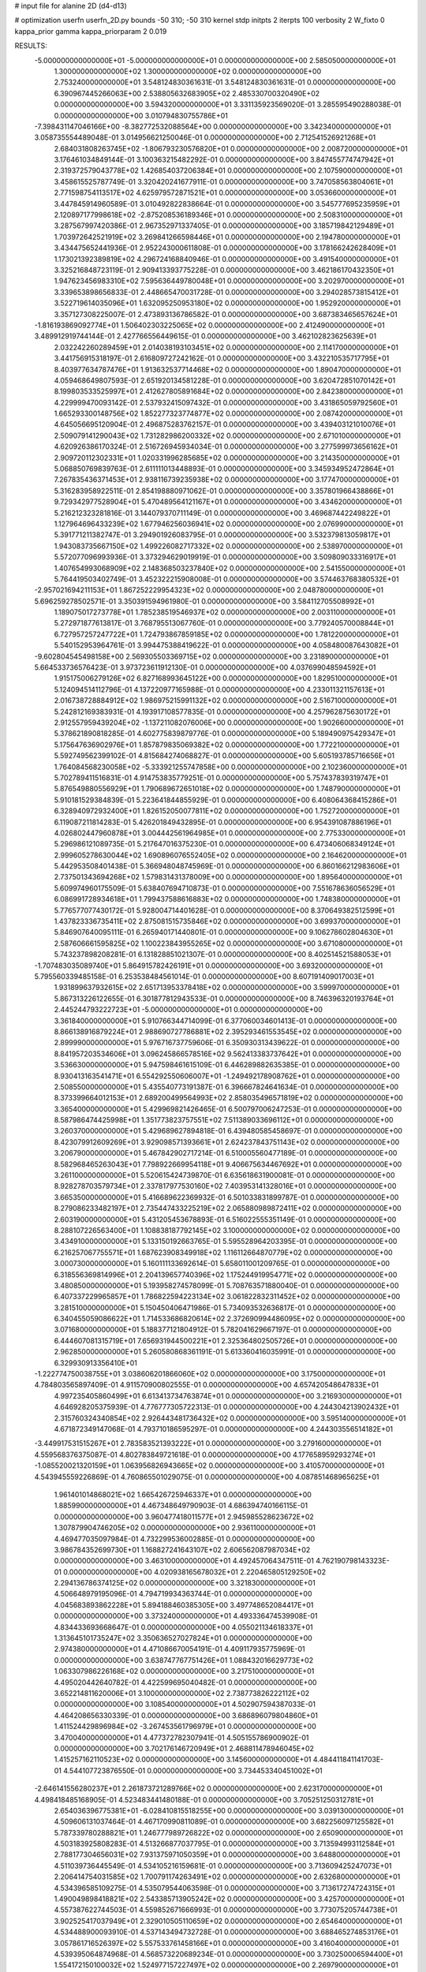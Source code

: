 # input file for alanine 2D (d4-d13)

# optimization
userfn       userfn_2D.py
bounds       -50 310; -50 310
kernel       stdp
initpts      2
iterpts      100
verbosity    2
W_fixto      0
kappa_prior  gamma
kappa_priorparam 2 0.019

RESULTS:
 -5.000000000000000E+01 -5.000000000000000E+01  0.000000000000000E+00       2.585050000000000E+01
  1.300000000000000E+02  1.300000000000000E+02  0.000000000000000E+00       2.753240000000000E+01       3.548124830361631E-01  3.548124830361631E-01       0.000000000000000E+00  6.390967445266063E+00
  2.538805632683905E+02  2.485330700320490E+02  0.000000000000000E+00       3.594320000000000E+01       3.331135923569020E-01  3.285595490288038E-01       0.000000000000000E+00  3.010794830755786E+01
 -7.398431147046166E+00 -8.382772532088564E+00  0.000000000000000E+00       3.342340000000000E+01       3.058735554489048E-01  3.014956621250046E-01       0.000000000000000E+00  2.712541526921268E+01
  2.684031808263745E+02 -1.806793230576820E+01  0.000000000000000E+00       2.008720000000000E+01       3.176461034849144E-01  3.100363215482292E-01       0.000000000000000E+00  3.847455774747942E+01
  2.319372579043778E+02  1.426854037206384E+01  0.000000000000000E+00       2.107590000000000E+01       3.458615525787749E-01  3.320420241677911E-01       0.000000000000000E+00  3.747058563804061E+01
  2.771598754113517E+02  4.625979572871521E+01  0.000000000000000E+00       3.053660000000000E+01       3.447845914960589E-01  3.010492822838664E-01       0.000000000000000E+00  3.545777695235959E+01
  2.120897177998618E+02 -2.875208536189346E+01  0.000000000000000E+00       2.508310000000000E+01       3.287567997420386E-01  2.967352971337405E-01       0.000000000000000E+00  3.185719842129489E+01
  1.703972642521919E+02  3.269841266598446E+01  0.000000000000000E+00       2.194780000000000E+01       3.434475652441936E-01  2.952243000611808E-01       0.000000000000000E+00  3.178166242628409E+01
  1.173021392389819E+02  4.296724168840946E-01  0.000000000000000E+00       3.491540000000000E+01       3.325216848723119E-01  2.909413393775228E-01       0.000000000000000E+00  3.462186170432350E+01
  1.947623456983310E+02  7.595636449780048E+01  0.000000000000000E+00       3.202970000000000E+01       3.339653898656833E-01  2.448665470031728E-01       0.000000000000000E+00  3.294028573815412E+01
  3.522719614035096E+01  1.632095250953180E+02  0.000000000000000E+00       1.952920000000000E+01       3.357127308225007E-01  2.473893136786582E-01       0.000000000000000E+00  3.687383465657624E+01
 -1.816193869092774E+01  1.506402303225065E+02  0.000000000000000E+00       2.412490000000000E+01       3.489912919744144E-01  2.427766556449615E-01       0.000000000000000E+00  3.462102823625639E+01
  2.032242260289459E+01  2.014038193103451E+02  0.000000000000000E+00       2.114170000000000E+01       3.441756915318197E-01  2.616809727242162E-01       0.000000000000000E+00  3.432210535717795E+01
  8.403977634787476E+01  1.913632537714468E+02  0.000000000000000E+00       1.890470000000000E+01       4.059468649807593E-01  2.651920134581228E-01       0.000000000000000E+00  3.620472851070142E+01
  8.199803533525997E+01  2.412627805891684E+02  0.000000000000000E+00       2.842380000000000E+01       4.229999470093142E-01  2.537932415097432E-01       0.000000000000000E+00  3.431865059792560E+01
  1.665293300148756E+02  1.852277323774877E+02  0.000000000000000E+00       2.087420000000000E+01       4.645056695120904E-01  2.496875283762157E-01       0.000000000000000E+00  3.439403121010076E+01
  2.509079141290043E+02  1.731282986200332E+02  0.000000000000000E+00       2.671010000000000E+01       4.620926386170324E-01  2.516726945934034E-01       0.000000000000000E+00  3.277599973656162E+01
  2.909720112302331E+01  1.020331996285685E+02  0.000000000000000E+00       3.214350000000000E+01       5.068850769839763E-01  2.611111013448893E-01       0.000000000000000E+00  3.345934952472864E+01
  7.267835436371453E+01  2.938116739235938E+02  0.000000000000000E+00       3.177470000000000E+01       5.316283958922511E-01  2.854198880971062E-01       0.000000000000000E+00  3.357801966438866E+01
  9.729342977528904E+01  5.470489564121167E+01  0.000000000000000E+00       3.434620000000000E+01       5.216212323281816E-01  3.144079370711149E-01       0.000000000000000E+00  3.469687442249822E+01
  1.127964696433239E+02  1.677946256036941E+02  0.000000000000000E+00       2.076990000000000E+01       5.391771211382747E-01  3.294901926083795E-01       0.000000000000000E+00  3.532379813059817E+01
  1.943083735667150E+02  1.499226082717332E+02  0.000000000000000E+00       2.538970000000000E+01       5.572077096993936E-01  3.373294629019919E-01       0.000000000000000E+00  3.509809033316917E+01
  1.407654993068909E+02  2.148368503237840E+02  0.000000000000000E+00       2.541550000000000E+01       5.764419503402749E-01  3.452322215908008E-01       0.000000000000000E+00  3.574463768380532E+01
 -2.957021694211153E+01  1.867252229954323E+02  0.000000000000000E+00       2.048780000000000E+01       5.696259278502571E-01  3.350391594961980E-01       0.000000000000000E+00  3.584112705508992E+01
  1.189075017273778E+01  1.785238519546937E+02  0.000000000000000E+00       2.003110000000000E+01       5.272971877613817E-01  3.768795513067760E-01       0.000000000000000E+00  3.779240570008844E+01
  6.727957257247722E+01  1.724793867859185E+02  0.000000000000000E+00       1.781220000000000E+01       5.540152953964761E-01  3.994475388419622E-01       0.000000000000000E+00  4.058480087643082E+01
 -9.602804545498158E+00  2.569305503369715E+02  0.000000000000000E+00       3.231890000000000E+01       5.664533736576423E-01  3.973723611912130E-01       0.000000000000000E+00  4.037699048594592E+01
  1.915175006279126E+02  6.827168993645122E+00  0.000000000000000E+00       1.829510000000000E+01       5.124094514112796E-01  4.137220977165988E-01       0.000000000000000E+00  4.233011321157613E+01
  2.016738728884912E+02  1.986975215991132E+02  0.000000000000000E+00       2.516710000000000E+01       5.242812169383931E-01  4.193917108577835E-01       0.000000000000000E+00  4.257962875630172E+01
  2.912557959439204E+02 -1.137211082076006E+00  0.000000000000000E+00       1.902660000000000E+01       5.378621890818285E-01  4.602775839879776E-01       0.000000000000000E+00  5.189490975429347E+01
  5.175647636902976E+01  1.857879835069382E+02  0.000000000000000E+00       1.772210000000000E+01       5.592749562399102E-01  4.815684274068827E-01       0.000000000000000E+00  5.605193785716656E+01
  1.764084568230058E+02 -5.333921255747858E+00  0.000000000000000E+00       2.102360000000000E+01       5.702789411516831E-01  4.914753835779251E-01       0.000000000000000E+00  5.757437839319747E+01
  5.876549880556929E+01  1.790689672651018E+02  0.000000000000000E+00       1.748790000000000E+01       5.910181529384839E-01  5.223641844855929E-01       0.000000000000000E+00  6.408064368415286E+01
  6.328940972932400E+01  1.826152050077811E+02  0.000000000000000E+00       1.752720000000000E+01       6.119087211814283E-01  5.426201849432895E-01       0.000000000000000E+00  6.954391087886196E+01
  4.026802447960878E+01  3.004442561964985E+01  0.000000000000000E+00       2.775330000000000E+01       5.296986121089735E-01  5.217647016375230E-01       0.000000000000000E+00  6.473406068349124E+01
  2.999605278630044E+02  1.690896076552405E+02  0.000000000000000E+00       2.164620000000000E+01       5.442953508401438E-01  5.366948048745969E-01       0.000000000000000E+00  6.860166212983606E+01
  2.737501343694268E+02  1.579831431378009E+00  0.000000000000000E+00       1.895640000000000E+01       5.609974960175509E-01  5.638407694710873E-01       0.000000000000000E+00  7.551678636056529E+01
  6.086991728934618E+01  1.799437588616883E+02  0.000000000000000E+00       1.748380000000000E+01       5.776577077430172E-01  5.928004714401628E-01       0.000000000000000E+00  8.370649382512599E+01
  1.437823336735411E+02  2.875081515735846E+02  0.000000000000000E+00       3.699370000000000E+01       5.846907640095111E-01  6.265940171440801E-01       0.000000000000000E+00  9.106278602804630E+01
  2.587606661595825E+02  1.100223843955265E+02  0.000000000000000E+00       3.671080000000000E+01       5.743237898208281E-01  6.131828851021307E-01       0.000000000000000E+00  8.402514521588053E+01
 -1.707483035089740E+01  5.864915782426191E+01  0.000000000000000E+00       3.693200000000000E+01       5.795560339485158E-01  6.253538484561014E-01       0.000000000000000E+00  8.607191409017003E+01
  1.931899637932615E+02  2.651713953378418E+02  0.000000000000000E+00       3.599970000000000E+01       5.867313226122655E-01  6.301877812943533E-01       0.000000000000000E+00  8.746396320193764E+01
  2.445244793222723E+01 -5.000000000000000E+01  0.000000000000000E+00       3.361840000000000E+01       5.910766344714099E-01  6.377060034601413E-01       0.000000000000000E+00  8.866138916879224E+01
  2.988690727786881E+02  2.395293461553545E+02  0.000000000000000E+00       2.899990000000000E+01       5.976716737759606E-01  6.350930313439622E-01       0.000000000000000E+00  8.841957203534606E+01
  3.096245866578516E+02  9.562413383737642E+01  0.000000000000000E+00       3.536630000000000E+01       5.947598461615109E-01  6.446289882635385E-01       0.000000000000000E+00  8.930413163541471E+01
  6.554292550606007E+01 -1.249492178908762E+01  0.000000000000000E+00       2.508550000000000E+01       5.435540773191387E-01  6.396667824641634E-01       0.000000000000000E+00  8.373399664012153E+01
  2.689200499564993E+02  2.858035496571819E+02  0.000000000000000E+00       3.365400000000000E+01       5.429969821426465E-01  6.500797006247253E-01       0.000000000000000E+00  8.587986474425998E+01
  1.351773823757551E+02  7.511389033696112E+01  0.000000000000000E+00       3.260370000000000E+01       5.429689627894818E-01  6.439480585458697E-01       0.000000000000000E+00  8.423079912609269E+01
  3.929098571393661E+01  2.624237843751143E+02  0.000000000000000E+00       3.206790000000000E+01       5.467842902717214E-01  6.510005560477189E-01       0.000000000000000E+00  8.582968465263043E+01
  7.798922669954118E+01  9.406675634467692E+01  0.000000000000000E+00       3.261100000000000E+01       5.520615424739870E-01  6.635618631900081E-01       0.000000000000000E+00  8.928278703579734E+01
  2.337817977530160E+02  7.403953141328016E+01  0.000000000000000E+00       3.665350000000000E+01       5.416689622369932E-01  6.501033831899787E-01       0.000000000000000E+00  8.279086233482197E+01
  2.735447433225219E+02  2.065880989872411E+02  0.000000000000000E+00       2.603190000000000E+01       5.431205453678893E-01  6.516022555351149E-01       0.000000000000000E+00  8.288107226563400E+01
  1.108838187792145E+02  3.100000000000000E+02  0.000000000000000E+00       3.434910000000000E+01       5.133150192663765E-01  5.595528964203395E-01       0.000000000000000E+00  6.216257067755571E+01
  1.687623908349918E+02  1.116112664870779E+02  0.000000000000000E+00       3.000730000000000E+01       5.160111133692614E-01  5.658011001209765E-01       0.000000000000000E+00  6.318556369814996E+01
  2.204139657740396E+02  1.175244919954771E+02  0.000000000000000E+00       3.480850000000000E+01       5.193958274578099E-01  5.708763571880040E-01       0.000000000000000E+00  6.407337229965857E+01
  1.786822594223134E+02  3.061822832311452E+02  0.000000000000000E+00       3.281510000000000E+01       5.150450406471986E-01  5.734093532636817E-01       0.000000000000000E+00  6.340455059086622E+01
  1.714533686820614E+02  2.372690994486095E+02  0.000000000000000E+00       3.071680000000000E+01       5.188377121804912E-01  5.782041629667197E-01       0.000000000000000E+00  6.444607081315719E+01
  7.656931944500221E+01  2.325364802505726E+01  0.000000000000000E+00       2.962850000000000E+01       5.260580868361191E-01  5.613360416035991E-01       0.000000000000000E+00  6.329930913356410E+01
 -1.222774750038755E+01  3.038606201866060E+02  0.000000000000000E+00       3.175000000000000E+01       4.784803565897409E-01  4.911570900802555E-01       0.000000000000000E+00  4.657420548647833E+01
  4.997235405860499E+01  6.613413734763874E+01  0.000000000000000E+00       3.216930000000000E+01       4.646928205375939E-01  4.776777305722313E-01       0.000000000000000E+00  4.244304213902432E+01
  2.315760324340854E+02  2.926443481736432E+02  0.000000000000000E+00       3.595140000000000E+01       4.671872349147068E-01  4.793710186595297E-01       0.000000000000000E+00  4.244303556514182E+01
 -3.449917531515267E+01  2.783583521393222E+01  0.000000000000000E+00       3.279160000000000E+01       4.559568376375087E-01  4.802783849721618E-01       0.000000000000000E+00  4.177658959293274E+01
 -1.085520021320159E+01  1.063956826943665E+02  0.000000000000000E+00       3.410570000000000E+01       4.543945559226869E-01  4.760865501029075E-01       0.000000000000000E+00  4.087851468965625E+01
  1.961401014868021E+02  1.665426725946337E+01  0.000000000000000E+00       1.885990000000000E+01       4.467348649790903E-01  4.686394740166115E-01       0.000000000000000E+00  3.960477418011577E+01
  2.945985528623672E+02  1.307879904746205E+02  0.000000000000000E+00       2.936110000000000E+01       4.469477035097984E-01  4.732299536002885E-01       0.000000000000000E+00  3.986784352699730E+01
  1.168827241643107E+02  2.606562087987034E+02  0.000000000000000E+00       3.463100000000000E+01       4.492457064347511E-01  4.762190798143323E-01       0.000000000000000E+00  4.020938165678032E+01
  2.220465805129250E+02  2.294136786374125E+02  0.000000000000000E+00       3.321830000000000E+01       4.506648979195096E-01  4.794719934363744E-01       0.000000000000000E+00  4.045683893862228E+01
  5.894188460385305E+00  3.497748652084417E+01  0.000000000000000E+00       3.373240000000000E+01       4.493336474539908E-01  4.834433693668647E-01       0.000000000000000E+00  4.055021134618337E+01
  1.313645101735247E+02  3.350636527027824E+01  0.000000000000000E+00       2.974380000000000E+01       4.471086670054191E-01  4.409117935775969E-01       0.000000000000000E+00  3.638747767751426E+01
  1.088432016629773E+02  1.063307986226168E+02  0.000000000000000E+00       3.217510000000000E+01       4.495020442640782E-01  4.422599695040482E-01       0.000000000000000E+00  3.652214811620006E+01
  3.100000000000000E+02  2.738773826222112E+02  0.000000000000000E+00       3.108540000000000E+01       4.502907594387033E-01  4.464208656330339E-01       0.000000000000000E+00  3.686896079804860E+01
  1.411524429896984E+02 -3.267453561796979E+01  0.000000000000000E+00       3.470040000000000E+01       4.477372782307941E-01  4.505155786900902E-01       0.000000000000000E+00  3.702176146720949E+01
  2.468811478946045E+02  1.415257162110523E+02  0.000000000000000E+00       3.145600000000000E+01       4.484411841141703E-01  4.544107723876550E-01       0.000000000000000E+00  3.734453340451002E+01
 -2.646141556280237E+01  2.261873721289766E+02  0.000000000000000E+00       2.623170000000000E+01       4.498418485168905E-01  4.523483441480188E-01       0.000000000000000E+00  3.705251250312781E+01
  2.654036396775381E+01 -6.028410815518255E+00  0.000000000000000E+00       3.039130000000000E+01       4.509606131037464E-01  4.467170990811089E-01       0.000000000000000E+00  3.682256097125582E+01
  5.787339780288821E+01  1.246777989726822E+02  0.000000000000000E+00       2.650900000000000E+01       4.503183925808283E-01  4.513266877037795E-01       0.000000000000000E+00  3.713594993112584E+01
  2.788177304656031E+02  7.931375971050359E+01  0.000000000000000E+00       3.648800000000000E+01       4.511039736445549E-01  4.534105216159681E-01       0.000000000000000E+00  3.713609425247073E+01
  2.206414754031585E+02  1.700791174263491E+02  0.000000000000000E+00       2.632680000000000E+01       4.534396585109275E-01  4.535079544063598E-01       0.000000000000000E+00  3.713617274724315E+01
  1.490049898418821E+02  2.543385713905242E+02  0.000000000000000E+00       3.425700000000000E+01       4.557387622744503E-01  4.559852671666993E-01       0.000000000000000E+00  3.773075205744738E+01
  3.902525417037949E+01  2.329010505110659E+02  0.000000000000000E+00       2.654640000000000E+01       4.534488900093910E-01  4.537143494732728E-01       0.000000000000000E+00  3.688465274853176E+01
  3.057861716526397E+02  5.557533761458166E+01  0.000000000000000E+00       3.416040000000000E+01       4.539395064874968E-01  4.568573220689234E-01       0.000000000000000E+00  3.730250006594400E+01
  1.554172150100032E+02  1.524977157227497E+02  0.000000000000000E+00       2.269790000000000E+01       4.556504020275230E-01  4.574111004252426E-01       0.000000000000000E+00  3.742151199479623E+01
  2.412951603218871E+02  2.081266763317046E+02  0.000000000000000E+00       2.953080000000000E+01       4.570884434961973E-01  4.590096015959484E-01       0.000000000000000E+00  3.761963832679161E+01
  1.434691614829348E+01  7.107805069211780E+01  0.000000000000000E+00       3.493290000000000E+01       4.594538142855388E-01  4.510583417236770E-01       0.000000000000000E+00  3.676118463170980E+01
  1.112217562386885E+02  2.285903978315699E+02  0.000000000000000E+00       2.784960000000000E+01       4.603899577379370E-01  4.527143810618893E-01       0.000000000000000E+00  3.676122043786427E+01
  1.481839800569065E+02  8.250575636270000E+00  0.000000000000000E+00       2.619770000000000E+01       4.477949329742459E-01  4.579966173468363E-01       0.000000000000000E+00  3.676122840583540E+01
  1.177511287052869E+01  2.826652947487390E+02  0.000000000000000E+00       3.459830000000000E+01       4.461890870015141E-01  4.543394568551767E-01       0.000000000000000E+00  3.577346595658130E+01
  2.457704136769744E+02 -4.238654844258537E+01  0.000000000000000E+00       2.866530000000000E+01       4.458569843337583E-01  4.537660985625893E-01       0.000000000000000E+00  3.550610651588710E+01
  8.923502566265658E+01 -2.884213105137880E+01  0.000000000000000E+00       2.902440000000000E+01       4.509074240710139E-01  4.486599424860936E-01       0.000000000000000E+00  3.550614329095386E+01
  9.496824619184801E+01  1.322848525038588E+02  0.000000000000000E+00       2.628600000000000E+01       4.522872034542799E-01  4.492317969114316E-01       0.000000000000000E+00  3.550623302375136E+01
 -3.738529652392781E+01  1.268436135845386E+02  0.000000000000000E+00       2.959420000000000E+01       4.552092392642552E-01  4.513908974693188E-01       0.000000000000000E+00  3.636027446169388E+01
 -3.585913905028040E+01 -2.235468535638005E+01  0.000000000000000E+00       2.400640000000000E+01       4.497505969523019E-01  4.259576065189878E-01       0.000000000000000E+00  3.437497516210394E+01
  2.187396735011271E+02  5.041181031646721E+01  0.000000000000000E+00       2.961120000000000E+01       4.484961150224884E-01  4.301541987881976E-01       0.000000000000000E+00  3.465632267396862E+01
  5.498256367027810E+01 -4.120569702742194E+01  0.000000000000000E+00       2.931140000000000E+01       4.267163031144565E-01  4.287867794219243E-01       0.000000000000000E+00  3.239884037642618E+01
 -5.000000000000000E+01  2.060720704247893E+02  0.000000000000000E+00       2.238290000000000E+01       4.285048794669861E-01  4.290355891439016E-01       0.000000000000000E+00  3.239886680243122E+01
  9.686098418358489E+00  1.290326116509023E+02  0.000000000000000E+00       2.831640000000000E+01       4.293070234869975E-01  4.304215725073451E-01       0.000000000000000E+00  3.270882951425606E+01
  1.647611750393458E+02  7.158575187333230E+01  0.000000000000000E+00       2.992260000000000E+01       4.282193373770567E-01  4.277859767425800E-01       0.000000000000000E+00  3.202883218733888E+01
  2.481945000565036E+02  4.060506350492009E+01  0.000000000000000E+00       2.886500000000000E+01       4.308638183614799E-01  4.272553288748170E-01       0.000000000000000E+00  3.214193425651649E+01
  2.284895050503675E+02  2.619450202783952E+02  0.000000000000000E+00       3.820230000000000E+01       4.301397465084955E-01  4.299165373383292E-01       0.000000000000000E+00  3.214196679980699E+01
  1.208951041951015E+01  2.429808014687430E+02  0.000000000000000E+00       3.023430000000000E+01       4.320073625131817E-01  4.319022507550734E-01       0.000000000000000E+00  3.268374427678649E+01
  2.787392316382009E+02 -4.591941328372318E+01  0.000000000000000E+00       2.588430000000000E+01       4.334669052647802E-01  4.217592058151173E-01       0.000000000000000E+00  3.152529961543376E+01